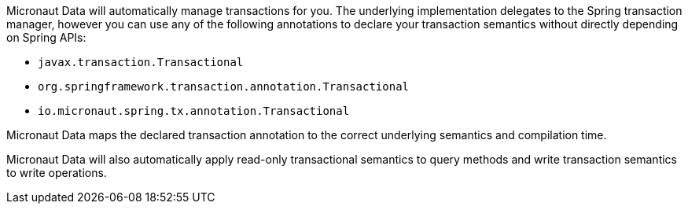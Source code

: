 Micronaut Data will automatically manage transactions for you. The underlying implementation delegates to the Spring transaction manager, however you can use any of the following annotations to declare your transaction semantics without directly depending on Spring APIs:

* `javax.transaction.Transactional`
* `org.springframework.transaction.annotation.Transactional`
* `io.micronaut.spring.tx.annotation.Transactional`

Micronaut Data maps the declared transaction annotation to the correct underlying semantics and compilation time.

Micronaut Data will also automatically apply read-only transactional semantics to query methods and write transaction semantics to write operations.

